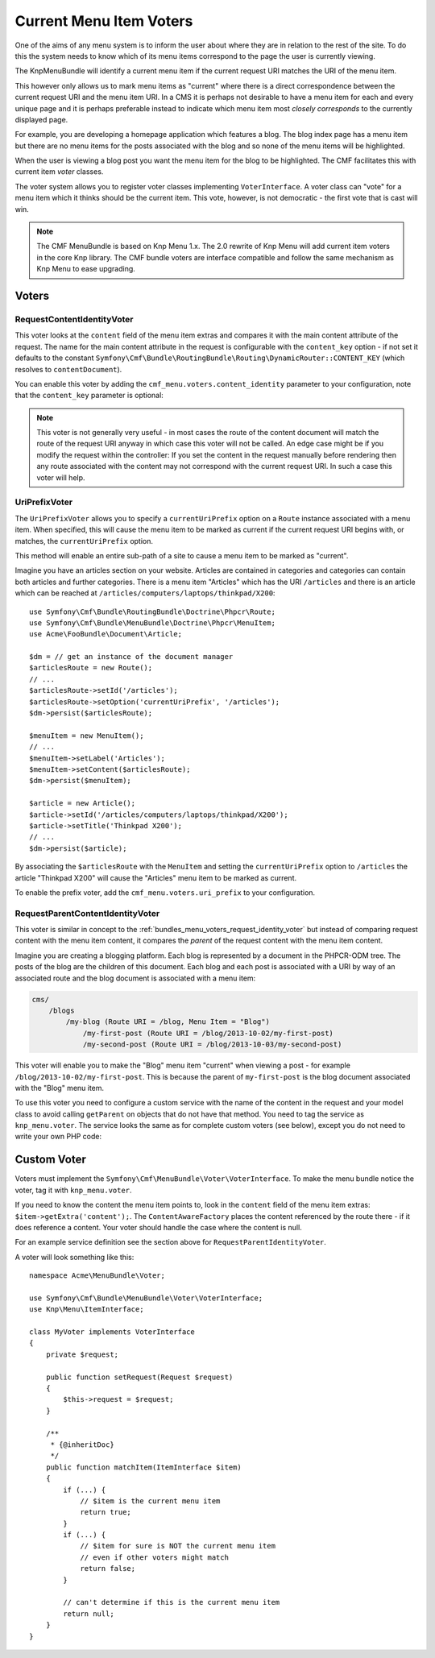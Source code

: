 .. index::
    single: current menu item; MenuBundle;

Current Menu Item Voters
========================

One of the aims of any menu system is to inform the user about where they are
in relation to the rest of the site. To do this the system needs to know which of
its menu items correspond to the page the user is currently viewing.

The KnpMenuBundle will identify a current menu item if the current request URI
matches the URI of the menu item.

This however only allows us to mark menu items as "current" where there is a
direct correspondence between the current request URI and the menu item URI.
In a CMS it is perhaps not desirable to have a menu item for each and every
unique page and it is perhaps preferable instead to indicate which menu item most
*closely corresponds* to the currently displayed page.

For example, you are developing a homepage application which features a blog.
The blog index page has a menu item but there are no menu items for the posts
associated with the blog and so none of the menu items will be highlighted.

When the user is viewing a blog post you want the menu item for the blog to be
highlighted. The CMF facilitates this with current item *voter* classes.

The voter system allows you to register voter classes implementing
``VoterInterface``.  A voter class can "vote" for a menu item which it thinks
should be the current item. This vote, however, is not democratic - the first vote
that is cast will win.

.. note::

    The CMF MenuBundle is based on Knp Menu 1.x. The 2.0 rewrite of Knp Menu
    will add current item voters in the core Knp library. The CMF bundle
    voters are interface compatible and follow the same mechanism as Knp Menu
    to ease upgrading.

Voters
------

.. _bundles_menu_voters_request_identity_voter:

RequestContentIdentityVoter
~~~~~~~~~~~~~~~~~~~~~~~~~~~

This voter looks at the ``content`` field of the menu item extras and compares
it with the main content attribute of the request. The name for the main
content attribute in the request is configurable with the ``content_key``
option - if not set it defaults to the constant
``Symfony\Cmf\Bundle\RoutingBundle\Routing\DynamicRouter::CONTENT_KEY`` (which resolves to ``contentDocument``).

You can enable this voter by adding the ``cmf_menu.voters.content_identity``
parameter to your configuration, note that the ``content_key`` parameter is
optional:

.. configuration-block::

    .. code-block:: yaml

        cmf_menu:
            voters:
                content_identity:
                    content_key: myKey

    .. code-block:: xml

        <?xml version="1.0" encoding="UTF-8" ?>
        <container xmlns="http://symfony.com/schema/dic/services">
            <config xmlns="http://cmf.symfony.com/schema/dic/menu">
                <voters>
                    <content-identity content-key="myKey" />
                </voters>
            </config>
        </container>

    .. code-block:: php

        $container->loadFromExtension('cmf_menu', array(
            'voters' => array(
                'content_identity' => array(
                    'content_key' => 'myKey',
                ),
            ),
        ));

.. note::

    This voter is not generally very useful - in most cases the route of the
    content document will match the route of the request URI anyway in which
    case this voter will not be called. An edge case might be if you modify the
    request within the controller: If you set the content in the request manually
    before rendering then any route associated with the content may not correspond
    with the current request URI. In such a case this voter will help.

.. _bundles_menu_voters_uri_prefix_voter:

UriPrefixVoter
~~~~~~~~~~~~~~

The ``UriPrefixVoter`` allows you to specify a ``currentUriPrefix`` option on
a ``Route`` instance associated with a menu item. When specified, this  will
cause the menu item to be marked as current if the current request URI begins
with, or matches, the ``currentUriPrefix`` option.

This method will enable an entire sub-path of a site to cause a menu item
to be marked as "current".

Imagine you have an articles section on your website. Articles are contained
in categories and categories can contain both articles and further categories.
There is a menu item "Articles" which has the URI ``/articles`` and there is
an article which can be reached at
``/articles/computers/laptops/thinkpad/X200``::

    use Symfony\Cmf\Bundle\RoutingBundle\Doctrine\Phpcr\Route;
    use Symfony\Cmf\Bundle\MenuBundle\Doctrine\Phpcr\MenuItem;
    use Acme\FooBundle\Document\Article;

    $dm = // get an instance of the document manager
    $articlesRoute = new Route();
    // ...
    $articlesRoute->setId('/articles');
    $articlesRoute->setOption('currentUriPrefix', '/articles');
    $dm->persist($articlesRoute);

    $menuItem = new MenuItem();
    // ...
    $menuItem->setLabel('Articles');
    $menuItem->setContent($articlesRoute);
    $dm->persist($menuItem);

    $article = new Article();
    $article->setId('/articles/computers/laptops/thinkpad/X200');
    $article->setTitle('Thinkpad X200');
    // ...
    $dm->persist($article);

By associating the ``$articlesRoute`` with the ``MenuItem`` and setting the
``currentUriPrefix`` option to ``/articles`` the article "Thinkpad X200" will
cause the "Articles" menu item to be marked as current.

To enable the prefix voter, add the ``cmf_menu.voters.uri_prefix`` to your
configuration.

.. configuration-block::

    .. code-block:: yaml

        # app/config/config.yml
        cmf_menu:
            voters:
                uri-prefix: ~

    .. code-block:: xml

        <!-- app/config/config.xml -->
        <?xml version="1.0" encoding="UTF-8" ?>
        <container xmlns="http://symfony.com/schema/dic/services">
            <config xmlns="http://cmf.symfony.com/schema/dic/menu">
                <voters>
                    <uri-prefix />
                </voters>
            </config>
        </container>

    .. code-block:: php

        // app/config/config.php
        $container->loadFromExtension('cmf_menu', array(
            'voters' => array(
                'uri_prefix' => null
            ),
        ));

RequestParentContentIdentityVoter
~~~~~~~~~~~~~~~~~~~~~~~~~~~~~~~~~

This voter is similar in concept to the
:ref:`bundles_menu_voters_request_identity_voter` but instead of comparing
request content with the menu item content, it compares the *parent* of the
request content with the menu item content.

Imagine you are creating a blogging platform. Each blog is represented by a
document in the PHPCR-ODM tree. The posts of the blog are the children of this
document. Each blog and each post is associated with a URI by way of an
associated route and the blog document is associated with a menu item:

.. code-block:: text

    cms/
        /blogs
            /my-blog (Route URI = /blog, Menu Item = "Blog")
                /my-first-post (Route URI = /blog/2013-10-02/my-first-post)
                /my-second-post (Route URI = /blog/2013-10-03/my-second-post)

This voter will enable you to make the "Blog" menu item "current" when viewing
a post - for example ``/blog/2013-10-02/my-first-post``. This is because the
parent of ``my-first-post`` is the blog document associated with the "Blog"
menu item.

To use this voter you need to configure a custom service with the name of the
content in the request and your model class to avoid calling ``getParent`` on
objects that do not have that method. You need to tag the service as
``knp_menu.voter``. The service looks the same as for complete custom
voters (see below), except you do not need to write your own PHP code:

.. configuration-block::

    .. code-block:: yaml

        # src/COMPANY/BUNDLE/Resources/config/services.yml
        services:
            my_bundle.menu_voter.parent:
                class: Symfony\Cmf\Bundle\MenuBundle\Voter\RequestParentContentIdentityVoter
                arguments:
                    - contentDocument
                    - "%my_bundle.my_model_class%"
                calls:
                    - [setRequest, ["@?request="]]
                tags:
                    - { name: "knp_menu.voter" }

    .. code-block:: xml

        <!-- src/COMPANY/BUNDLE/Resources/config/services.xml -->
        <?xml version="1.0" encoding="UTF-8" ?>
        <container xmlns="http://symfony.com/schema/dic/services"
            xmlns:xsi="http://www.w3.org/2001/XMLSchema-instance"
            xsi:schemaLocation="http://symfony.com/schema/dic/services http://symfony.com/schema/dic/services/services-1.0.xsd">
            <services>
                <service id="my_bundle.menu_voter.parent"
                         class="Symfony\Cmf\Bundle\MenuBundle\Voter\RequestParentContentIdentityVoter">
                    <argument>contentDocument</argument>
                    <argument>%my_bundle.my_model_class%</argument>
                    <call method="setRequest">
                        <argument
                            type="service"
                            id="request"
                            on-invalid="null"
                            strict="false"
                        />
                    </call>
                    <tag name="knp_menu.voter"/>
                </service>
            </services>

    .. code-block:: php

        // src/COMPANY/BUNDLE/Resources/config/services.php
        use Symfony\Component\DependencyInjection\Definition;

        $definition = new Definition(
            'Symfony\Cmf\Bundle\MenuBundle\Voter\RequestParentContentIdentityVoter',
            array('contentDocument', '%my_bundle.my_model_class%')
        ));
        $definition->addMethodCall('setRequest', array(
            new Reference(
                'request',
                ContainerInterface::NULL_ON_INVALID_REFERENCE,
                false
            )
        ));
        $definition->addTag('knp_menu.voter');

        $container->setDefinition('my_bundle.menu_voter.parent', $definition);

.. _bundles_menu_voters_custom_voter:

Custom Voter
------------

Voters must implement the ``Symfony\Cmf\MenuBundle\Voter\VoterInterface``. To
make the menu bundle notice the voter, tag it with ``knp_menu.voter``.

If you need to know the content the menu item points to, look in the
``content`` field of the menu item extras: ``$item->getExtra('content');``.
The ``ContentAwareFactory`` places the content referenced by the route there -
if it does reference a content. Your voter should handle the case where the
content is null.

For an example service definition see the section above for
``RequestParentIdentityVoter``.

A voter will look something like this::

    namespace Acme\MenuBundle\Voter;

    use Symfony\Cmf\Bundle\MenuBundle\Voter\VoterInterface;
    use Knp\Menu\ItemInterface;

    class MyVoter implements VoterInterface
    {
        private $request;

        public function setRequest(Request $request)
        {
            $this->request = $request;
        }

        /**
         * {@inheritDoc}
         */
        public function matchItem(ItemInterface $item)
        {
            if (...) {
                // $item is the current menu item
                return true;
            }
            if (...) {
                // $item for sure is NOT the current menu item
                // even if other voters might match
                return false;
            }

            // can't determine if this is the current menu item
            return null;
        }
    }
